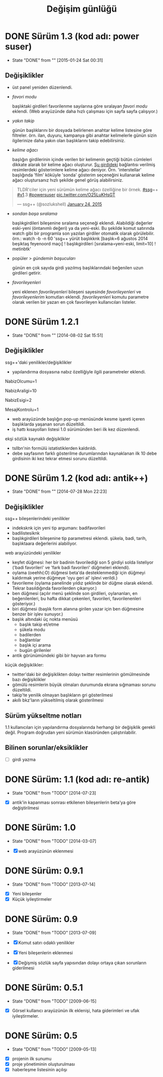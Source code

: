 #+TITLE: Değişim günlüğü

* DONE Sürüm 1.3 (kod adı: power suser)
  - State "DONE"       from ""           [2015-01-24 Sat 00:31]
** Değişiklikler
- üst panel yeniden düzenlendi.
- /favori modu/

  başlıktaki girdileri favorilenme sayılarına göre sıralayan /favori modu/ eklendi. (Web arayüzünde daha hızlı çalışması için sayfa sayfa çalışıyor.)
- /yakın takip/

  günün başlıklarını bir dosyada belirlenen anahtar kelime listesine göre filtreler. örn. ilan, duyuru, kampanya gibi anahtar kelimelerle günün sizin ilgilerinize daha yakın olan başlıklarını takip edebilirsiniz.
- /kelime ağacı/

  başlığın girdilerinin içinde verilen bir kelimenin geçtiği bütün cümleleri dikkate alarak bir kelime ağacı oluşturur. [[https://eksisozluk.com/entry/48391569][Şu girdideki]] bağlantısı verilmiş resimlerdeki gösterimlere kelime ağacı deniyor. Örn. 'interstellar' başlığında 'film' köküyle 'sonda' gösterim seçeneğini kullanarak kelime ağacı oluştursanız hızlı şekilde genel görüş alabilirsiniz.

#+BEGIN_HTML
<blockquote class="twitter-tweet" lang="en"><p>TLDR&#39;ciler için yeni sürümün kelime ağacı özelliğine bir örnek. <a href="https://twitter.com/hashtag/ssg?src=hash">#ssg</a>++ <a href="https://twitter.com/hashtag/v1?src=hash">#v1</a>.3 <a href="https://twitter.com/hashtag/powersuser?src=hash">#powersuser</a> <a href="http://t.co/O25LuKHsGT">pic.twitter.com/O25LuKHsGT</a></p>&mdash; ssg++ (@sozlukshell) <a href="https://twitter.com/sozlukshell/status/558948547908104194">January 24, 2015</a></blockquote>
<script async src="//platform.twitter.com/widgets.js" charset="utf-8"></script>
#+END_HTML

- /sondan başa sıralama/

  başlıkgirdileri bileşenine sıralama seçeneği eklendi. Alabildiği değerler eski-yeni (öntanımlı değeri) ya da yeni-eski.
  Bu şekilde komut satırında watch gibi bir programla son yazılan girdiler otomatik olarak görülebilir.
  örn.: watch -b -n 60 'ssg++ yürüt başlıkknk [başlık=6 ağustos 2014 beşiktaş feyenoord maçı] ! başlıkgirdileri [sıralama=yeni-eski, limit=10] ! metinbtk'
- popüler > /gündemin başucuları/

  günün en çok sayıda girdi yazılmış başlıklarındaki beğenilen uzun girdileri getirir.
- /favorileyenleri/

  yeni eklenen /favorileyenleri/ bileşeni sayesinde /favorileyenleri/ ve /favorileyenlerim/ komutları eklendi. /favorileyenleri/ komutu parametre olarak verilen bir yazarı en çok favorileyen kullanıcıları listeler.


* DONE Sürüm 1.2.1
  - State "DONE"       from ""           [2014-08-02 Sat 15:51]
** Değişiklikler
ssg++'daki yenilikler/değişiklikler
   - yapılandırma dosyasına nabız özelliğiyle ilgili parametreler eklendi.

   # Son nabiz olcme araligi boyunca en çok girdi yazilmis basliklarini getiren ust menudeki nabiz islevi etkinlestirilsin mi? Evet icin 1, hayir icin 0.
   NabizOlcumu=1
   # Nabiz olcme periyodu (dakika cinsinden). 10'dan kucuk olamaz. Komut satırından ilk argüman olarak da verilebilir. (örn. java -jar ssgpp.jar 10)
   NabizAraligi=10
   # Eger NabizOlcumu=1 ise ve UyarmaProgrami da verilmisse, nabiz olcme araligi (NabizAraligi) suresince dakikada ortalama NabizEsigi'nden fazla girdi yazilmis basliklar ile ilgili UyarmaProgrami ile uyari yapilir. 
   # Dogal sayi degerleri alabilir.
   # Ontanimli deger: 2 (10 dk'da 20'den fazla girdi yazilmasi durumunda uyarir.)
   # NabizEsigi'ni 1000 gibi buyuk bir deger yaparak bu uyarilari kapatabilirsiniz.
   NabizEsigi=2
   # Otomatik olarak yeni mesaj olup olmadigi kontrol edilsin mi? Evet icin 1, hayir icin 0. 
   # Mesaj kontrolu mesaj yesilini sondurur. 
   # Mesaj kontrol araligi NabizAraligi+5'tir. Ontanimli degeri 15 dk'dir.
   # Deger 1 olarak verilirse UyarmaProgrami'nin da asagida verilmesi gerekir.
   MesajKontrolu=1

   - web arayüzünde başlığın pop-up menüsünde kesme işareti içeren başlıklarda yaşanan sorun düzeltildi.
   - iş hattı kısayolları listesi 1.0 sürümünden beri ilk kez düzenlendi.

ekşi sözlük kaynaklı değişiklikler
   - tsllbn'nin formülü istatistiklerden kaldırıldı.
   - debe sayfasının farklı gösterilme durumlarından kaynaklanan ilk 10 debe girdisinin iki kez tekrar etmesi sorunu düzeltildi.


* DONE Sürüm 1.2 (kod adı: antik++)
  - State "DONE"       from ""           [2014-07-28 Mon 22:23]
    :PROPERTIES:
      :CUSTOM_ID: v1.2
    :END:
** Değişiklikler
ssg++ bileşenlerindeki yenilikler
- indeksknk için yeni tip argumanı: badifavorileri
- badilistesiknk
- başlıkgirdileri bileşenine tip parametresi eklendi. şükela, badi, tarih, başlıktaara değerlerini alabiliyor. 

web arayüzündeki yenilikler
- keşfet düğmesi: her bir badinin favorilediği son 5 girdiyi solda listeliyor ('badi favorileri' ve 'fark badi favorileri' düğmeleri eklendi).
- oylama (oeehh(:O) düğmesi beta'da desteklenmediği için düğmeyi kaldırmak yerine düğmeye 'oyu geri al' işlevi verildi.)
- favorileme (oylama panelinde yıldız şeklinde bir düğme olarak eklendi. Tekrar basıldığında favorilerden çıkarıyor.)
- ben düğmesi (açılır menü şeklinde son girdileri, oylananları, en beğenilenleri, bu hafta dikkat çekenleri, favorileri, favorilenenleri gösteriyor.)
- biri düğmesi (başlık form alanına girilen yazar için ben düğmesine benzer bir işlev sunuyor.)
- başlık altındaki üç nokta menüsü
  - başlık takip et/etme
  - şükela modu
  - badilerden
  - bağlantılar
  - başlık içi arama
  - bugün girilenler
- antik görünümündeki gibi bir hayvan ara formu
     
küçük değişiklikler:
- twitter'daki bir değişiklikten dolayı twitter resimlerinin gömülmesinde bazı değişiklikler
- gömülü resimlerin büyük olmaları durumunda ekrana sığmaması sorunu düzeltildi.
- takip'te yenilik olmayan başlıkların gri gösterilmesi
- akıllı bkz'ların yükseltilmiş olarak gösterilmesi

** Sürüm yükseltme notları
1.1 kullanıcıları için yapılandırma dosyalarında herhangi bir değişiklik gerekli değil. Program doğrudan yeni sürümün klasöründen çalıştırılabilir.

** Bilinen sorunlar/eksiklikler

+ [ ] girdi yazma


* DONE Sürüm: 1.1 (kod adı: re-antik)
  - State "DONE"       from "TODO"       [2014-07-23]

+ [X] antik'in kapanması sonrası etkilenen bileşenlerin beta'ya göre değiştirilmesi


* DONE Sürüm: 1.0
  - State "DONE"       from "TODO"       [2014-03-07]

  + [X] web arayüzünün eklenmesi


* DONE Sürüm: 0.9.1
  - State "DONE"       from "TODO"       [2013-07-14]

+ [X] Yeni bileşenler
+ [X] Küçük iyileştirmeler


* DONE Sürüm: 0.9
  - State "DONE"       from "TODO"       [2013-07-09]

  + [X]     Komut satırı odaklı yenilikler
  + [X]     Yeni bileşenlerin eklenmesi
  + [X]     Değişmiş sözlük sayfa yapısından dolayı ortaya çıkan sorunların giderilmesi 
  

* DONE Sürüm: 0.5.1
  - State "DONE"       from "TODO"       [2009-06-15]

+ [X] Görsel kullanıcı arayüzünün ilk eklenişi, hata giderimleri ve ufak iyileştirmeler.
    

* DONE Sürüm: 0.5
  - State "DONE"       from "TODO"           [2009-05-13]

+ [X] projenin ilk sunumu
+ [X] proje yönetiminin oluşturulması
+ [X] haberleşme listesinin açılışı 

